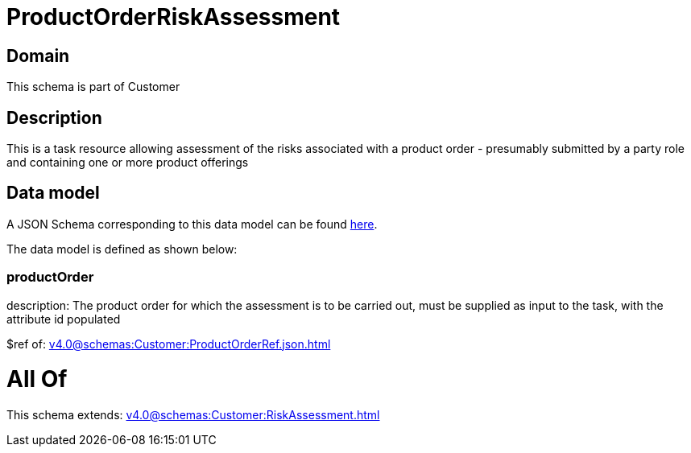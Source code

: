 = ProductOrderRiskAssessment

[#domain]
== Domain

This schema is part of Customer

[#description]
== Description

This is a task resource allowing assessment of the risks associated with a product order - presumably submitted by a party role and containing one or more product offerings


[#data_model]
== Data model

A JSON Schema corresponding to this data model can be found https://tmforum.org[here].

The data model is defined as shown below:


=== productOrder
description: The product order for which the assessment is to be carried out, must be supplied as input to the task, with the attribute id populated

$ref of: xref:v4.0@schemas:Customer:ProductOrderRef.json.adoc[]


= All Of 
This schema extends: xref:v4.0@schemas:Customer:RiskAssessment.adoc[]
